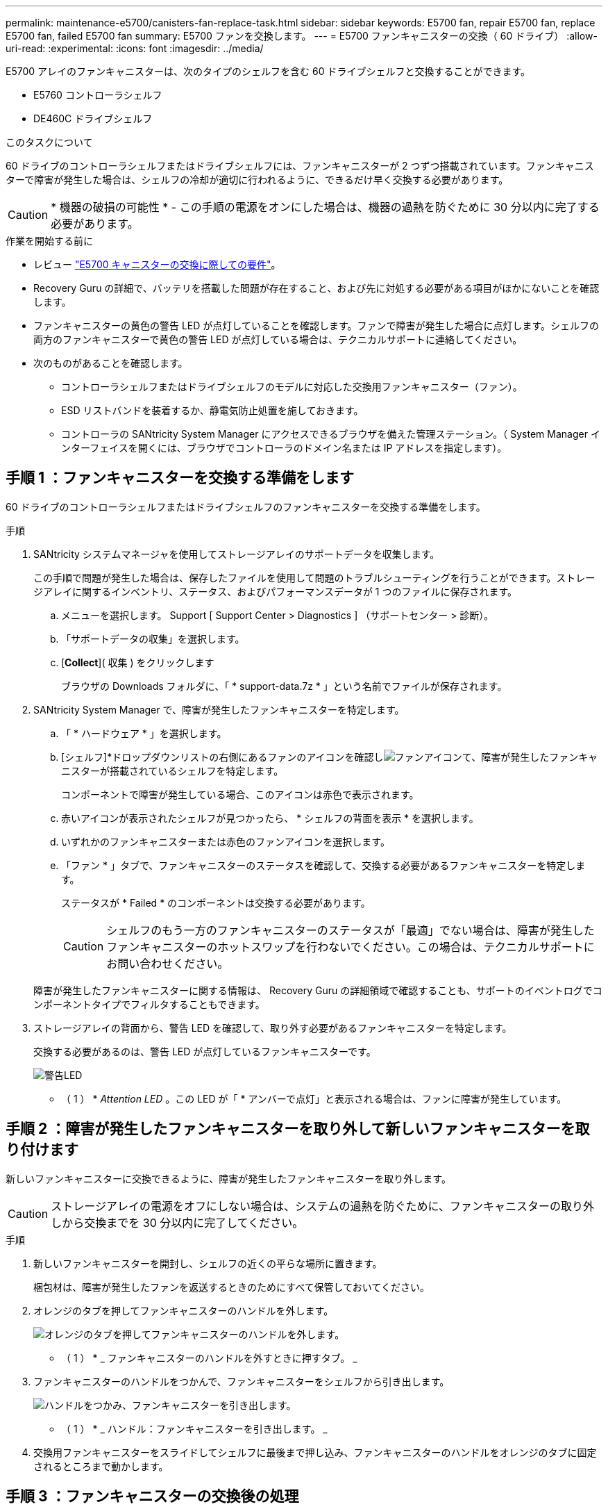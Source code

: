 ---
permalink: maintenance-e5700/canisters-fan-replace-task.html 
sidebar: sidebar 
keywords: E5700 fan, repair E5700 fan, replace E5700 fan, failed E5700 fan 
summary: E5700 ファンを交換します。 
---
= E5700 ファンキャニスターの交換（ 60 ドライブ）
:allow-uri-read: 
:experimental: 
:icons: font
:imagesdir: ../media/


[role="lead"]
E5700 アレイのファンキャニスターは、次のタイプのシェルフを含む 60 ドライブシェルフと交換することができます。

* E5760 コントローラシェルフ
* DE460C ドライブシェルフ


.このタスクについて
60 ドライブのコントローラシェルフまたはドライブシェルフには、ファンキャニスターが 2 つずつ搭載されています。ファンキャニスターで障害が発生した場合は、シェルフの冷却が適切に行われるように、できるだけ早く交換する必要があります。


CAUTION: * 機器の破損の可能性 * - この手順の電源をオンにした場合は、機器の過熱を防ぐために 30 分以内に完了する必要があります。

.作業を開始する前に
* レビュー link:canisters-overview-supertask-concept.html["E5700 キャニスターの交換に際しての要件"]。
* Recovery Guru の詳細で、バッテリを搭載した問題が存在すること、および先に対処する必要がある項目がほかにないことを確認します。
* ファンキャニスターの黄色の警告 LED が点灯していることを確認します。ファンで障害が発生した場合に点灯します。シェルフの両方のファンキャニスターで黄色の警告 LED が点灯している場合は、テクニカルサポートに連絡してください。
* 次のものがあることを確認します。
+
** コントローラシェルフまたはドライブシェルフのモデルに対応した交換用ファンキャニスター（ファン）。
** ESD リストバンドを装着するか、静電気防止処置を施しておきます。
** コントローラの SANtricity System Manager にアクセスできるブラウザを備えた管理ステーション。（ System Manager インターフェイスを開くには、ブラウザでコントローラのドメイン名または IP アドレスを指定します）。






== 手順 1 ：ファンキャニスターを交換する準備をします

60 ドライブのコントローラシェルフまたはドライブシェルフのファンキャニスターを交換する準備をします。

.手順
. SANtricity システムマネージャを使用してストレージアレイのサポートデータを収集します。
+
この手順で問題が発生した場合は、保存したファイルを使用して問題のトラブルシューティングを行うことができます。ストレージアレイに関するインベントリ、ステータス、およびパフォーマンスデータが 1 つのファイルに保存されます。

+
.. メニューを選択します。 Support [ Support Center > Diagnostics ] （サポートセンター > 診断）。
.. 「サポートデータの収集」を選択します。
.. [*Collect*]( 収集 ) をクリックします
+
ブラウザの Downloads フォルダに、「 * support-data.7z * 」という名前でファイルが保存されます。



. SANtricity System Manager で、障害が発生したファンキャニスターを特定します。
+
.. 「 * ハードウェア * 」を選択します。
.. [シェルフ]*ドロップダウンリストの右側にあるファンのアイコンを確認しimage:../media/sam1130_ss_hardware_fan_icon_maint-e5700.gif["ファンアイコン"]て、障害が発生したファンキャニスターが搭載されているシェルフを特定します。
+
コンポーネントで障害が発生している場合、このアイコンは赤色で表示されます。

.. 赤いアイコンが表示されたシェルフが見つかったら、 * シェルフの背面を表示 * を選択します。
.. いずれかのファンキャニスターまたは赤色のファンアイコンを選択します。
.. 「ファン * 」タブで、ファンキャニスターのステータスを確認して、交換する必要があるファンキャニスターを特定します。
+
ステータスが * Failed * のコンポーネントは交換する必要があります。

+

CAUTION: シェルフのもう一方のファンキャニスターのステータスが「最適」でない場合は、障害が発生したファンキャニスターのホットスワップを行わないでください。この場合は、テクニカルサポートにお問い合わせください。



+
障害が発生したファンキャニスターに関する情報は、 Recovery Guru の詳細領域で確認することも、サポートのイベントログでコンポーネントタイプでフィルタすることもできます。

. ストレージアレイの背面から、警告 LED を確認して、取り外す必要があるファンキャニスターを特定します。
+
交換する必要があるのは、警告 LED が点灯しているファンキャニスターです。

+
image::../media/28_dwg_e2860_de460c_single_fan_canister_with_led_callout_maint-e5700.gif[警告LED]

+
* （ 1 ） * _Attention LED_ 。この LED が「 * アンバーで点灯」と表示される場合は、ファンに障害が発生しています。





== 手順 2 ：障害が発生したファンキャニスターを取り外して新しいファンキャニスターを取り付けます

新しいファンキャニスターに交換できるように、障害が発生したファンキャニスターを取り外します。


CAUTION: ストレージアレイの電源をオフにしない場合は、システムの過熱を防ぐために、ファンキャニスターの取り外しから交換までを 30 分以内に完了してください。

.手順
. 新しいファンキャニスターを開封し、シェルフの近くの平らな場所に置きます。
+
梱包材は、障害が発生したファンを返送するときのためにすべて保管しておいてください。

. オレンジのタブを押してファンキャニスターのハンドルを外します。
+
image::../media/28_dwg_e2860_de460c_single_fan_canister_with_orange_tab_callout_maint-e5700.gif[オレンジのタブを押してファンキャニスターのハンドルを外します。]

+
* （ 1 ） * _ ファンキャニスターのハンドルを外すときに押すタブ。 _

. ファンキャニスターのハンドルをつかんで、ファンキャニスターをシェルフから引き出します。
+
image::../media/28_dwg_e2860_de460c_fan_canister_handle_with_callout_maint-e5700.gif[ハンドルをつかみ、ファンキャニスターを引き出します。]

+
* （ 1 ） * _ ハンドル：ファンキャニスターを引き出します。 _

. 交換用ファンキャニスターをスライドしてシェルフに最後まで押し込み、ファンキャニスターのハンドルをオレンジのタブに固定されるところまで動かします。




== 手順 3 ：ファンキャニスターの交換後の処理

新しいファンキャニスターが正しく動作していることを確認し、サポートデータを収集して、通常の動作を再開します。

.手順
. 新しいファンキャニスターの黄色の警告 LED を確認します。
+

NOTE: ファンキャニスターの交換後、ファンキャニスターが正しく取り付けられているかどうかがファームウェアで確認され、その間は黄色の警告 LED が点灯した状態になります。このプロセスが完了すると LED は消灯します。

. SANtricity システムマネージャの Recovery Guru で「 * 再確認」を選択し、問題が解決されたことを確認します。
. 引き続きファンキャニスターの障害が報告される場合は、の手順を繰り返します <<手順 2 ：障害が発生したファンキャニスターを取り外して新しいファンキャニスターを取り付けます>>。問題が解決しない場合は、テクニカルサポートにお問い合わせください。
. 静電気防止用の保護を外します。
. SANtricity システムマネージャを使用してストレージアレイのサポートデータを収集します。
+
この手順で問題が発生した場合は、保存したファイルを使用して問題のトラブルシューティングを行うことができます。ストレージアレイに関するインベントリ、ステータス、およびパフォーマンスデータが 1 つのファイルに保存されます。

+
.. メニューを選択します。 Support [ Support Center > Diagnostics ] （サポートセンター > 診断）。
.. 「サポートデータの収集」を選択します。
.. [*Collect*]( 収集 ) をクリックします
+
ブラウザの Downloads フォルダに、「 * support-data.7z * 」という名前でファイルが保存されます。



. 障害のある部品は、キットに付属する RMA 指示書に従ってネットアップに返却してください。


.次の手順
これでファンキャニスターの交換は完了です。通常の運用を再開することができます。
